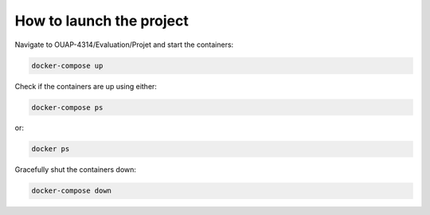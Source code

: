 =========================
How to launch the project
=========================

Navigate to OUAP-4314/Evaluation/Projet and start the containers:

.. code-block:: bash

    docker-compose up

Check if the containers are up using either:

.. code-block:: bash

    docker-compose ps

or:

.. code-block:: bash

    docker ps

Gracefully shut the containers down:

.. code-block:: bash

    docker-compose down

